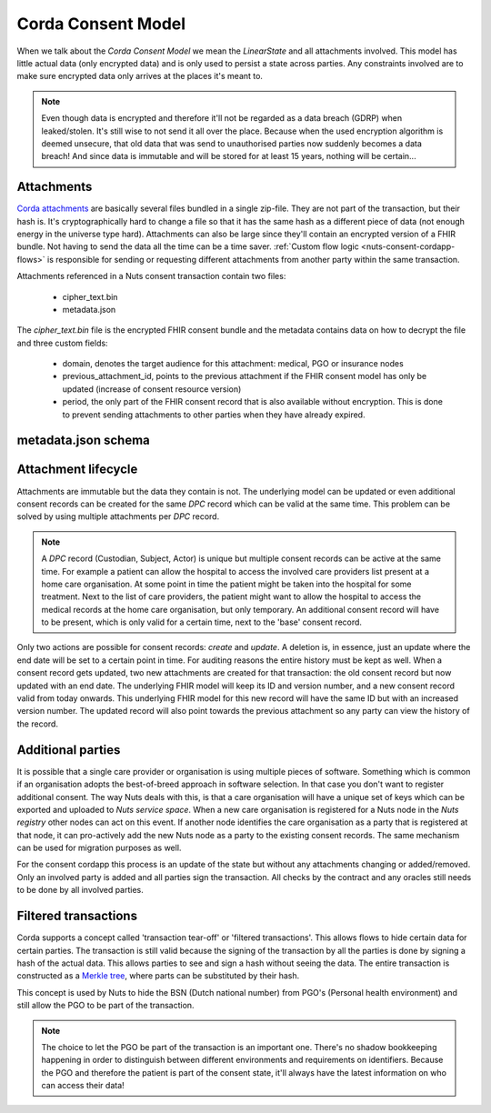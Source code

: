 .. _nuts-consent-cordapp-model:

Corda Consent Model
===================

When we talk about the *Corda Consent Model* we mean the *LinearState* and all attachments involved.
This model has little actual data (only encrypted data) and is only used to persist a state across parties.
Any constraints involved are to make sure encrypted data only arrives at the places it's meant to.

.. note::

    Even though data is encrypted and therefore it'll not be regarded as a data breach (GDRP) when leaked/stolen.
    It's still wise to not send it all over the place. Because when the used encryption algorithm is deemed unsecure, that old data that was send to unauthorised parties now suddenly becomes a data breach! And since data is immutable and will be stored for at least 15 years, nothing will be certain...

Attachments
-----------

`Corda attachments <https://docs.corda.net/tutorial-attachments.html>`_ are basically several files bundled in a single zip-file.
They are not part of the transaction, but their hash is. It's cryptographically hard to change a file so that it has the same hash as a different piece of data (not enough energy in the universe type hard).
Attachments can also be large since they'll contain an encrypted version of a FHIR bundle.
Not having to send the data all the time can be a time saver. :ref:`Custom flow logic <nuts-consent-cordapp-flows>` is responsible for sending or requesting different attachments from another party within the same transaction.

Attachments referenced in a Nuts consent transaction contain two files:

    - cipher_text.bin
    - metadata.json

The *cipher_text.bin* file is the encrypted FHIR consent bundle and the metadata contains data on how to decrypt the file and three custom fields:

    - domain, denotes the target audience for this attachment: medical, PGO or insurance nodes
    - previous_attachment_id, points to the previous attachment if the FHIR consent model has only be updated (increase of consent resource version)
    - period, the only part of the FHIR consent record that is also available without encryption. This is done to prevent sending attachments to other parties when they have already expired.

.. todo:

    the period property might prove to be unneeded when the check is done by service space anyway


metadata.json schema
--------------------

.. jsonschema:: ../schemas/cordapp-consent.json

Attachment lifecycle
--------------------

Attachments are immutable but the data they contain is not.
The underlying model can be updated or even additional consent records can be created for the same *DPC* record which can be valid at the same time.
This problem can be solved by using multiple attachments per *DPC* record.

.. note::

    A *DPC* record (Custodian, Subject, Actor) is unique but multiple consent records can be active at the same time.
    For example a patient can allow the hospital to access the involved care providers list present at a home care organisation.
    At some point in time the patient might be taken into the hospital for some treatment. Next to the list of care providers, the patient might want to allow the hospital to access the medical records at the home care organisation, but only temporary.
    An additional consent record will have to be present, which is only valid for a certain time, next to the 'base' consent record.

Only two actions are possible for consent records: *create* and *update*. A deletion is, in essence, just an update where the end date will be set to a certain point in time.
For auditing reasons the entire history must be kept as well. When a consent record gets updated, two new attachments are created for that transaction: the old consent record but now updated with an end date.
The underlying FHIR model will keep its ID and version number, and a new consent record valid from today onwards.
This underlying FHIR model for this new record will have the same ID but with an increased version number.
The updated record will also point towards the previous attachment so any party can view the history of the record.

Additional parties
------------------

It is possible that a single care provider or organisation is using multiple pieces of software.
Something which is common if an organisation adopts the best-of-breed approach in software selection.
In that case you don't want to register additional consent. The way Nuts deals with this, is that a care organisation will have a unique set of keys which can be exported and uploaded to *Nuts service space*. When a new care organisation is registered for a Nuts node in the *Nuts registry* other nodes can act on this event.
If another node identifies the care organisation as a party that is registered at that node, it can pro-actively add the new Nuts node as a party to the existing consent records.
The same mechanism can be used for migration purposes as well.

For the consent cordapp this process is an update of the state but without any attachments changing or added/removed.
Only an involved party is added and all parties sign the transaction. All checks by the contract and any oracles still needs to be done by all involved parties.


Filtered transactions
---------------------

Corda supports a concept called 'transaction tear-off' or 'filtered transactions'. This allows flows to hide certain data for certain parties.
The transaction is still valid because the signing of the transaction by all the parties is done by signing a hash of the actual data.
This allows parties to see and sign a hash without seeing the data.
The entire transaction is constructed as a `Merkle tree <https://en.wikipedia.org/wiki/Merkle_tree>`_, where parts can be substituted by their hash.

This concept is used by Nuts to hide the BSN (Dutch national number) from PGO's (Personal health environment) and still allow the PGO to be part of the transaction.

.. note::

    The choice to let the PGO be part of the transaction is an important one.
    There's no shadow bookkeeping happening in order to distinguish between different environments and requirements on identifiers.
    Because the PGO and therefore the patient is part of the consent state, it'll always have the latest information on who can access their data!
